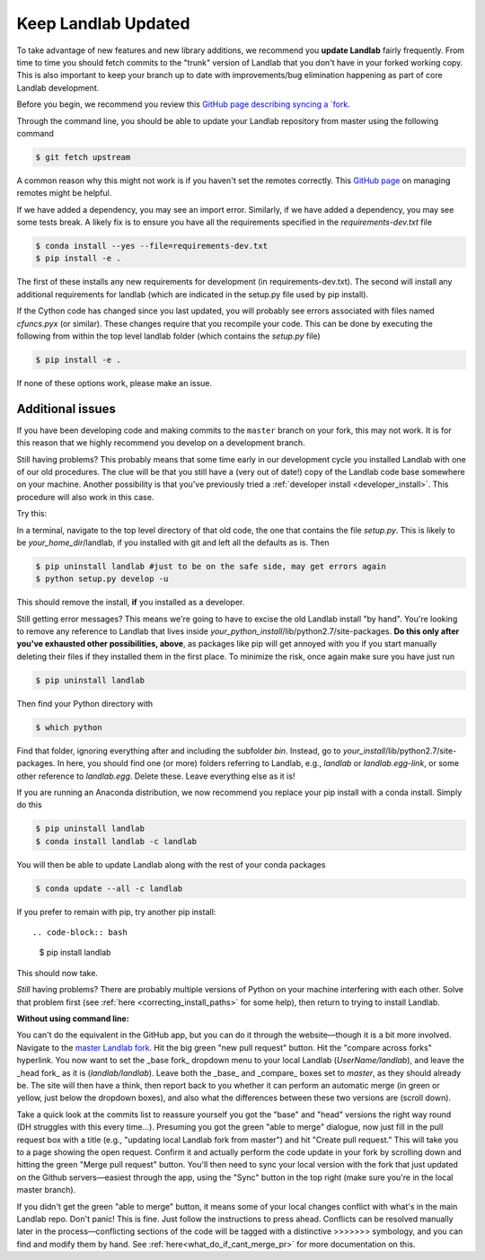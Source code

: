 .. _updating:

====================
Keep Landlab Updated
====================


To take advantage of new features and new library additions, we recommend you
**update Landlab** fairly frequently. From time to time you should fetch
commits to the "trunk" version of Landlab that you don't have in your forked
working copy. This is also important to keep your branch up to date with
improvements/bug elimination happening as part of core Landlab development.

Before you begin, we recommend you review this `GitHub page describing syncing
a `fork <https://help.github.com/articles/syncing-a-fork/>`_.

Through the command line, you should be able to update your Landlab repository
from master using the following command

.. code-block:: bash

   $ git fetch upstream

A common reason why this might not work is if you haven't set the remotes
correctly. This
`GitHub page <https://help.github.com/categories/managing-remotes/>`_ on
managing remotes might be helpful.

If we have added a dependency, you may see an import error. Similarly, if we
have added a dependency, you may see some tests break. A likely fix is to
ensure you have all the requirements specified in the
`requirements-dev.txt` file

.. code-block:: bash

   $ conda install --yes --file=requirements-dev.txt
   $ pip install -e .

The first of these installs any new requirements for development (in
requirements-dev.txt). The second will install any additional requirements for
landlab (which are indicated in the setup.py file used by pip install).

If the Cython code has changed since you last updated, you will probably see
errors associated with files named `cfuncs.pyx` (or similar). These changes
require that you recompile your code. This can be done by executing the
following from within the top level landlab folder (which contains the
`setup.py` file)

.. code-block:: bash

   $ pip install -e .

If none of these options work, please make an issue.

Additional issues
-----------------
If you have been developing code and making commits to the ``master`` branch on
your fork, this may not work. It is for this reason that we highly recommend
you develop on a development branch.

Still having problems? This probably means that some time early in our
development cycle you installed Landlab with one of our old procedures. The clue
will be that you still have a (very out of date!) copy of the Landlab code
base somewhere on your machine. Another possibility is that you've previously
tried a
:ref:`developer install <developer_install>`.
This procedure will also work in this case.

Try this:

In a terminal, navigate to the top level directory of
that old code, the one that contains the file *setup.py*.
This is likely to be *your_home_dir*/landlab, if you installed with git
and left all the defaults as is.
Then

.. code-block:: bash

    $ pip uninstall landlab #just to be on the safe side, may get errors again
    $ python setup.py develop -u

This should remove the install, **if** you installed as a developer.

Still getting error messages? This means we're going to have to excise the
old Landlab install "by hand". You're looking to remove any reference to
Landlab that lives inside *your_python_install*/lib/python2.7/site-packages.
**Do this only after you've exhausted other possibilities, above**, as
packages like pip will get annoyed with you if you start manually deleting
their files if they installed them in the first place. To minimize the risk,
once again make sure you have just run

.. code-block:: bash

    $ pip uninstall landlab

Then find your Python directory with

.. code-block:: bash

    $ which python

Find that folder, ignoring everything after and including the subfolder
*bin*. Instead, go to *your_install*/lib/python2.7/site-packages. In here,
you should find one (or more) folders referring to Landlab, e.g.,
*landlab* or *landlab.egg-link*, or some other reference to
*landlab.egg*. Delete these. Leave everything else as it is!

If you are running an Anaconda distribution, we now recommend you replace your
pip install with a conda install. Simply do this

.. code-block:: bash

     $ pip uninstall landlab
     $ conda install landlab -c landlab

You will then be able to update Landlab along with the rest of your conda
packages

.. code-block:: bash

     $ conda update --all -c landlab

If you prefer to remain with pip, try another pip install::

.. code-block:: bash

    $ pip install landlab

This should now take.

*Still* having problems? There are probably multiple
versions of Python on your machine interfering with each other. Solve
that problem first (see
:ref:`here <correcting_install_paths>` for
some help), then return to trying to install Landlab.

**Without using command line:**

You can't do the equivalent in the GitHub app, but you can do it through the
website—though it is a bit more involved. Navigate to the
`master Landlab fork <http://github.com/landlab/landlab>`_. Hit the big green
"new pull request" button. Hit the "compare across forks" hyperlink. You now
want to set the _base fork_ dropdown menu to your local Landlab
(`UserName/landlab`), and leave the _head fork_ as it is (`landlab/landlab`).
Leave both the _base_ and _compare_ boxes set to `master`, as they should
already be. The site will then have a think, then report back to you whether it
can perform an automatic merge (in green or yellow, just below the dropdown
boxes), and also what the differences between these two versions are (scroll
down).

Take a quick look at the commits list to reassure yourself you got the "base"
and "head" versions the right way round (DH struggles with this every time…).
Presuming you got the green "able to merge" dialogue, now just fill in the pull
request box with a title (e.g., "updating local Landlab fork from master") and
hit "Create pull request." This will take you to a page showing the open
request. Confirm it and actually perform the code update in your fork by
scrolling down and hitting the green "Merge pull request" button. You'll then
need to sync your local version with the fork that just updated on the Github
servers—easiest through the app, using the "Sync" button in the top right (make
sure you're in the local master branch).

If you didn't get the green "able to merge" button, it means some of your local
changes conflict with what's in the main Landlab repo. Don't panic! This is
fine. Just follow the instructions to press ahead. Conflicts can be resolved
manually later in the process—conflicting sections of the code will be tagged
with a distinctive >>>>>>> symbology, and you can find and modify them by hand.
See :ref:`here<what_do_if_cant_merge_pr>`
for more documentation on this.
